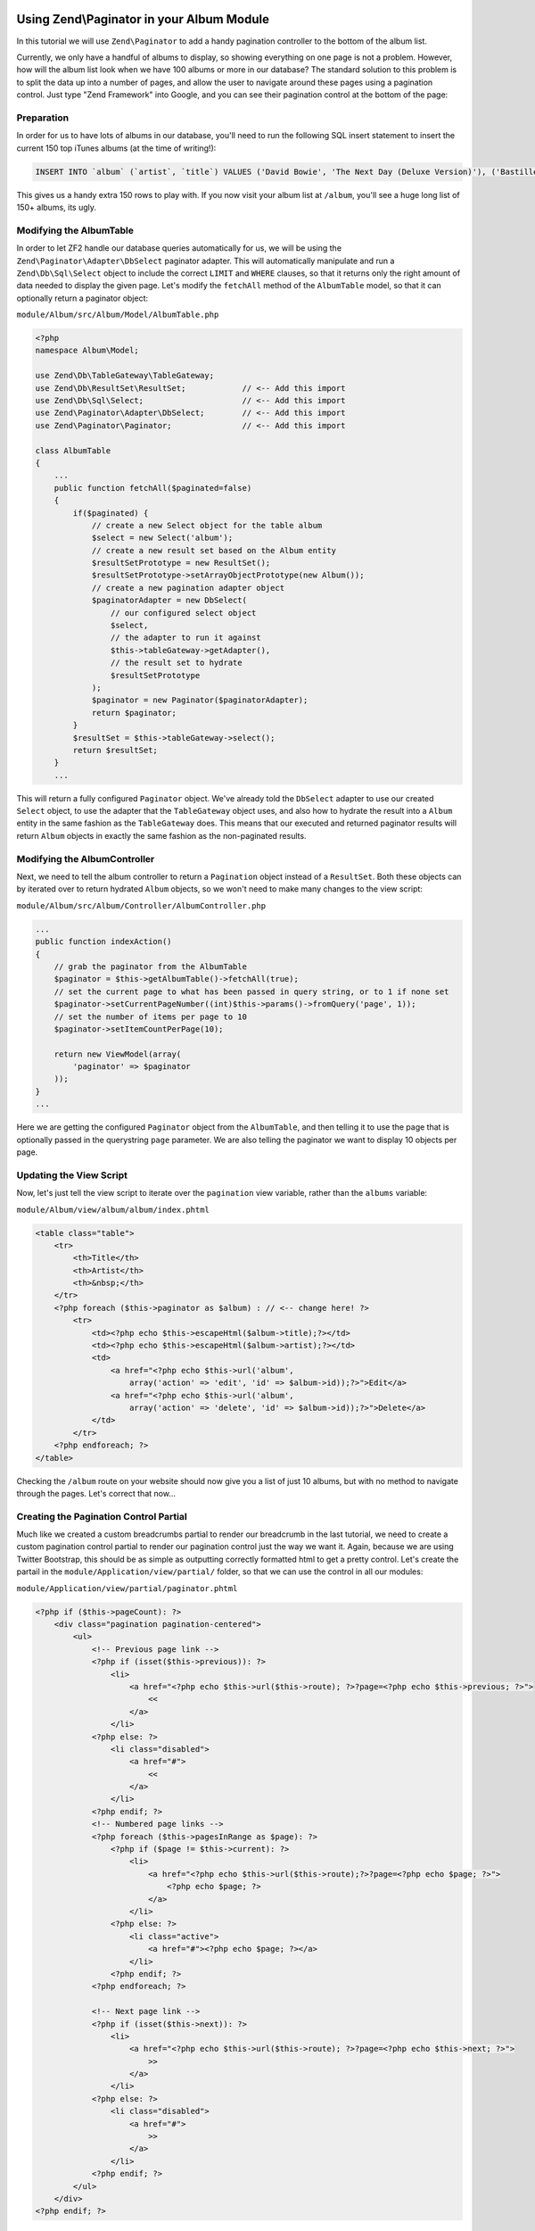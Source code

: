 Using Zend\\Paginator in your Album Module
===========================================

In this tutorial we will use ``Zend\Paginator`` to add a handy pagination controller to the bottom of the album list.

Currently, we only have a handful of albums to display, so showing everything on one page is not a problem. 
However, how will the album list look when we have 100 albums or more in our database? The standard solution
to this problem is to split the data up into a number of pages, and allow the user to navigate around these
pages using a pagination control. Just type "Zend Framework" into Google, and you can see their pagination
control at the bottom of the page:

.. image:: ../images/tutorial.pagination.sample.png
    :alt: Example pagination control
    :align: center

Preparation
-----------

In order for us to have lots of albums in our database, you'll need to run the following SQL insert statement
to insert the current 150 top iTunes albums (at the time of writing!):

.. code-block:: sql

    INSERT INTO `album` (`artist`, `title`) VALUES ('David Bowie', 'The Next Day (Deluxe Version)'), ('Bastille', 'Bad Blood'), ('Bruno Mars', 'Unorthodox Jukebox'), ('Emeli Sandé', 'Our Version of Events (Special Edition)'), ('Bon Jovi', 'What About Now (Deluxe Version)'), ('Justin Timberlake', 'The 20/20 Experience (Deluxe Version)'), ('Bastille', 'Bad Blood (The Extended Cut)'), ('P!nk', 'The Truth About Love'), ('Sound City - Real to Reel', 'Sound City - Real to Reel'), ('Jake Bugg', 'Jake Bugg'), ('Various Artists', 'The Trevor Nelson Collection'), ('David Bowie', 'The Next Day'), ('Mumford & Sons', 'Babel'), ('The Lumineers', 'The Lumineers'), ('Various Artists', 'Get Ur Freak On - R&B Anthems'), ('The 1975', 'Music For Cars EP'), ('Various Artists', 'Saturday Night Club Classics - Ministry of Sound'), ('Hurts', 'Exile (Deluxe)'), ('Various Artists', 'Mixmag - The Greatest Dance Tracks of All Time'), ('Ben Howard', 'Every Kingdom'), ('Stereophonics', 'Graffiti On the Train'), ('The Script', '#3'), ('Stornoway', 'Tales from Terra Firma'), ('David Bowie', 'Hunky Dory (Remastered)'), ('Worship Central', 'Let It Be Known (Live)'), ('Ellie Goulding', 'Halcyon'), ('Various Artists', 'Dermot O\'Leary Presents the Saturday Sessions 2013'), ('Stereophonics', 'Graffiti On the Train (Deluxe Version)'), ('Dido', 'Girl Who Got Away (Deluxe)'), ('Hurts', 'Exile'), ('Bruno Mars', 'Doo-Wops & Hooligans'), ('Calvin Harris', '18 Months'), ('Olly Murs', 'Right Place Right Time'), ('Alt-J (?)', 'An Awesome Wave'), ('One Direction', 'Take Me Home'), ('Various Artists', 'Pop Stars'), ('Various Artists', 'Now That\'s What I Call Music! 83'), ('John Grant', 'Pale Green Ghosts'), ('Paloma Faith', 'Fall to Grace'), ('Laura Mvula', 'Sing To the Moon (Deluxe)'), ('Duke Dumont', 'Need U (100%) [feat. A*M*E] - EP'), ('Watsky', 'Cardboard Castles'), ('Blondie', 'Blondie: Greatest Hits'), ('Foals', 'Holy Fire'), ('Maroon 5', 'Overexposed'), ('Bastille', 'Pompeii (Remixes) - EP'), ('Imagine Dragons', 'Hear Me - EP'), ('Various Artists', '100 Hits: 80s Classics'), ('Various Artists', 'Les Misérables (Highlights From the Motion Picture Soundtrack)'), ('Mumford & Sons', 'Sigh No More'), ('Frank Ocean', 'Channel ORANGE'), ('Bon Jovi', 'What About Now'), ('Various Artists', 'BRIT Awards 2013'), ('Taylor Swift', 'Red'), ('Fleetwood Mac', 'Fleetwood Mac: Greatest Hits'), ('David Guetta', 'Nothing But the Beat Ultimate'), ('Various Artists', 'Clubbers Guide 2013 (Mixed By Danny Howard) - Ministry of Sound'), ('David Bowie', 'Best of Bowie'), ('Laura Mvula', 'Sing To the Moon'), ('ADELE', '21'), ('Of Monsters and Men', 'My Head Is an Animal'), ('Rihanna', 'Unapologetic'), ('Various Artists', 'BBC Radio 1\'s Live Lounge - 2012'), ('Avicii & Nicky Romero', 'I Could Be the One (Avicii vs. Nicky Romero)'), ('The Streets', 'A Grand Don\'t Come for Free'), ('Tim McGraw', 'Two Lanes of Freedom'), ('Foo Fighters', 'Foo Fighters: Greatest Hits'), ('Various Artists', 'Now That\'s What I Call Running!'), ('Swedish House Mafia', 'Until Now'), ('The xx', 'Coexist'), ('Five', 'Five: Greatest Hits'), ('Jimi Hendrix', 'People, Hell & Angels'), ('Biffy Clyro', 'Opposites (Deluxe)'), ('The Smiths', 'The Sound of the Smiths'), ('The Saturdays', 'What About Us - EP'), ('Fleetwood Mac', 'Rumours'), ('Various Artists', 'The Big Reunion'), ('Various Artists', 'Anthems 90s - Ministry of Sound'), ('The Vaccines', 'Come of Age'), ('Nicole Scherzinger', 'Boomerang (Remixes) - EP'), ('Bob Marley', 'Legend (Bonus Track Version)'), ('Josh Groban', 'All That Echoes'), ('Blue', 'Best of Blue'), ('Ed Sheeran', '+'), ('Olly Murs', 'In Case You Didn\'t Know (Deluxe Edition)'), ('Macklemore & Ryan Lewis', 'The Heist (Deluxe Edition)'), ('Various Artists', 'Defected Presents Most Rated Miami 2013'), ('Gorgon City', 'Real EP'), ('Mumford & Sons', 'Babel (Deluxe Version)'), ('Various Artists', 'The Music of Nashville: Season 1, Vol. 1 (Original Soundtrack)'), ('Various Artists', 'The Twilight Saga: Breaking Dawn, Pt. 2 (Original Motion Picture Soundtrack)'), ('Various Artists', 'Mum - The Ultimate Mothers Day Collection'), ('One Direction', 'Up All Night'), ('Bon Jovi', 'Bon Jovi Greatest Hits'), ('Agnetha Fältskog', 'A'), ('Fun.', 'Some Nights'), ('Justin Bieber', 'Believe Acoustic'), ('Atoms for Peace', 'Amok'), ('Justin Timberlake', 'Justified'), ('Passenger', 'All the Little Lights'), ('Kodaline', 'The High Hopes EP'), ('Lana Del Rey', 'Born to Die'), ('JAY Z & Kanye West', 'Watch the Throne (Deluxe Version)'), ('Biffy Clyro', 'Opposites'), ('Various Artists', 'Return of the 90s'), ('Gabrielle Aplin', 'Please Don\'t Say You Love Me - EP'), ('Various Artists', '100 Hits - Driving Rock'), ('Jimi Hendrix', 'Experience Hendrix - The Best of Jimi Hendrix'), ('Various Artists', 'The Workout Mix 2013'), ('The 1975', 'Sex'), ('Chase & Status', 'No More Idols'), ('Rihanna', 'Unapologetic (Deluxe Version)'), ('The Killers', 'Battle Born'), ('Olly Murs', 'Right Place Right Time (Deluxe Edition)'), ('A$AP Rocky', 'LONG.LIVE.A$AP (Deluxe Version)'), ('Various Artists', 'Cooking Songs'), ('Haim', 'Forever - EP'), ('Lianne La Havas', 'Is Your Love Big Enough?'), ('Michael Bublé', 'To Be Loved'), ('Daughter', 'If You Leave'), ('The xx', 'xx'), ('Eminem', 'Curtain Call'), ('Kendrick Lamar', 'good kid, m.A.A.d city (Deluxe)'), ('Disclosure', 'The Face - EP'), ('Palma Violets', '180'), ('Cody Simpson', 'Paradise'), ('Ed Sheeran', '+ (Deluxe Version)'), ('Michael Bublé', 'Crazy Love (Hollywood Edition)'), ('Bon Jovi', 'Bon Jovi Greatest Hits - The Ultimate Collection'), ('Rita Ora', 'Ora'), ('g33k', 'Spabby'), ('Various Artists', 'Annie Mac Presents 2012'), ('David Bowie', 'The Platinum Collection'), ('Bridgit Mendler', 'Ready or Not (Remixes) - EP'), ('Dido', 'Girl Who Got Away'), ('Various Artists', 'Now That\'s What I Call Disney'), ('The 1975', 'Facedown - EP'), ('Kodaline', 'The Kodaline - EP'), ('Various Artists', '100 Hits: Super 70s'), ('Fred V & Grafix', 'Goggles - EP'), ('Biffy Clyro', 'Only Revolutions (Deluxe Version)'), ('Train', 'California 37'), ('Ben Howard', 'Every Kingdom (Deluxe Edition)'), ('Various Artists', 'Motown Anthems'), ('Courteeners', 'ANNA'), ('Johnny Marr', 'The Messenger'), ('Rodriguez', 'Searching for Sugar Man'), ('Jessie Ware', 'Devotion'), ('Bruno Mars', 'Unorthodox Jukebox'), ('Various Artists', 'Call the Midwife (Music From the TV Series)');

This gives us a handy extra 150 rows to play with. If you now visit your album list at ``/album``, you'll see
a huge long list of 150+ albums, its ugly.

Modifying the AlbumTable
------------------------

In order to let ZF2 handle our database queries automatically for us, we will be using the
``Zend\Paginator\Adapter\DbSelect`` paginator adapter. This will automatically manipulate and run a
``Zend\Db\Sql\Select`` object to include the correct ``LIMIT`` and ``WHERE`` clauses, so that it returns only
the right amount of data needed to display the given page. Let's modify the ``fetchAll`` method of the
``AlbumTable`` model, so that it can optionally return a paginator object:

``module/Album/src/Album/Model/AlbumTable.php``

.. code-block:: php

    <?php
    namespace Album\Model;

    use Zend\Db\TableGateway\TableGateway;
    use Zend\Db\ResultSet\ResultSet;            // <-- Add this import
    use Zend\Db\Sql\Select;                     // <-- Add this import
    use Zend\Paginator\Adapter\DbSelect;        // <-- Add this import
    use Zend\Paginator\Paginator;               // <-- Add this import

    class AlbumTable
    {
        ...
        public function fetchAll($paginated=false)
        {
            if($paginated) {
                // create a new Select object for the table album
                $select = new Select('album');
                // create a new result set based on the Album entity
                $resultSetPrototype = new ResultSet();
                $resultSetPrototype->setArrayObjectPrototype(new Album());
                // create a new pagination adapter object
                $paginatorAdapter = new DbSelect(
                    // our configured select object
                    $select,
                    // the adapter to run it against
                    $this->tableGateway->getAdapter(),
                    // the result set to hydrate
                    $resultSetPrototype
                );
                $paginator = new Paginator($paginatorAdapter);
                return $paginator;
            }
            $resultSet = $this->tableGateway->select();
            return $resultSet;
        }
        ...

This will return a fully configured ``Paginator`` object. We've already told the ``DbSelect`` adapter to
use our created ``Select`` object, to use the adapter that the ``TableGateway`` object uses, and also how
to hydrate the result into a ``Album`` entity in the same fashion as the ``TableGateway`` does. This means
that our executed and returned paginator results will return ``Album`` objects in exactly the same fashion
as the non-paginated results.

Modifying the AlbumController
-----------------------------

Next, we need to tell the album controller to return a ``Pagination`` object instead of a ``ResultSet``.
Both these objects can by iterated over to return hydrated ``Album`` objects, so we won't need to make many
changes to the view script:

``module/Album/src/Album/Controller/AlbumController.php``

.. code-block:: php

    ...
    public function indexAction()
    {
        // grab the paginator from the AlbumTable
        $paginator = $this->getAlbumTable()->fetchAll(true);
        // set the current page to what has been passed in query string, or to 1 if none set
        $paginator->setCurrentPageNumber((int)$this->params()->fromQuery('page', 1));
        // set the number of items per page to 10
        $paginator->setItemCountPerPage(10);

        return new ViewModel(array(
            'paginator' => $paginator
        ));
    }
    ...

Here we are getting the configured ``Paginator`` object from the ``AlbumTable``, and then telling it to use
the page that is optionally passed in the querystring ``page`` parameter. We are also telling the paginator
we want to display 10 objects per page.

Updating the View Script
------------------------

Now, let's just tell the view script to iterate over the ``pagination`` view variable, rather than the
``albums`` variable:

``module/Album/view/album/album/index.phtml``

.. code-block:: php

    <table class="table">
        <tr>
            <th>Title</th>
            <th>Artist</th>
            <th>&nbsp;</th>
        </tr>
        <?php foreach ($this->paginator as $album) : // <-- change here! ?>
            <tr>
                <td><?php echo $this->escapeHtml($album->title);?></td>
                <td><?php echo $this->escapeHtml($album->artist);?></td>
                <td>
                    <a href="<?php echo $this->url('album',
                        array('action' => 'edit', 'id' => $album->id));?>">Edit</a>
                    <a href="<?php echo $this->url('album',
                        array('action' => 'delete', 'id' => $album->id));?>">Delete</a>
                </td>
            </tr>
        <?php endforeach; ?>
    </table>

Checking the ``/album`` route on your website should now give you a list of just 10 albums, but with no method
to navigate through the pages. Let's correct that now...

Creating the Pagination Control Partial
---------------------------------------

Much like we created a custom breadcrumbs partial to render our breadcrumb in the last tutorial, we need to
create a custom pagination control partial to render our pagination control just the way we want it. Again,
because we are using Twitter Bootstrap, this should be as simple as outputting correctly formatted html to get
a pretty control. Let's create the partail in the ``module/Application/view/partial/`` folder, so that we can
use the control in all our modules:

``module/Application/view/partial/paginator.phtml``

.. code-block:: php

    <?php if ($this->pageCount): ?>
        <div class="pagination pagination-centered">
            <ul>
                <!-- Previous page link -->
                <?php if (isset($this->previous)): ?>
                    <li>
                        <a href="<?php echo $this->url($this->route); ?>?page=<?php echo $this->previous; ?>">
                            <<
                        </a>
                    </li>
                <?php else: ?>
                    <li class="disabled">
                        <a href="#">
                            <<
                        </a>
                    </li>
                <?php endif; ?>
                <!-- Numbered page links -->
                <?php foreach ($this->pagesInRange as $page): ?>
                    <?php if ($page != $this->current): ?>
                        <li>
                            <a href="<?php echo $this->url($this->route);?>?page=<?php echo $page; ?>">
                                <?php echo $page; ?>
                            </a>
                        </li>
                    <?php else: ?>
                        <li class="active">
                            <a href="#"><?php echo $page; ?></a>
                        </li>
                    <?php endif; ?>
                <?php endforeach; ?>

                <!-- Next page link -->
                <?php if (isset($this->next)): ?>
                    <li>
                        <a href="<?php echo $this->url($this->route); ?>?page=<?php echo $this->next; ?>">
                            >>
                        </a>
                    </li>
                <?php else: ?>
                    <li class="disabled">
                        <a href="#">
                            >>
                        </a>
                    </li>
                <?php endif; ?>
            </ul>
        </div>
    <?php endif; ?>

All this partial does is to create a pagination control with links to the correct pages (if there is more
than one page in the pagination object). It will render a previous page link (and mark it disabled if you
are at the first page), then render a list of intermediate pages (that are passed to the partial based on
the rendering style -- we'll set in the view helper in the next step). Finally, it will create a next page
link (and disable it if you're at the end). Notice how we pass the page number via the ``page`` querystring
parameter which we have already told our controller to use to display the current page.

Using the PaginationControl View Helper
=======================================

The only thing left for us to do so that we can page through the alumbs is to use the ``PaginationControl``
view helper to display our pagination control. This is nicely straightforward as we have already done all the
ground work needed to display the control:

``module/Album/view/album/album/index.phtml``

.. code-block:: php

    ...
    <?php // add at the end of the file after the table
    echo $this->paginationControl(
        // the paginator object
        $this->paginator,
        // the scrolling style; see http://zf2.readthedocs.org/en/release-2.1.4/modules/zend.paginator.usage.html#rendering-pages-with-view-scripts
        'sliding',
        // the partial to use to render the control
        array('partial/paginator.phtml', 'Album'),
        // the route to link to when a user clicks a control link
        array(
            'route' => 'album'
        )
    );
    ?>

All we need to do here is to echo the `paginationControl` helper, and tell it to use our paginator object, sliding
scrolling style, our paginator partial, and which route to use for clicks. Refreshing your application should give
you a lovely bootstrap styled pagination control!
